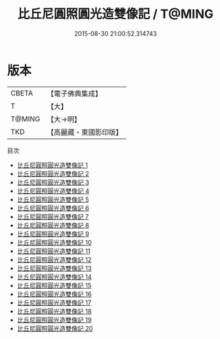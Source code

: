 #+TITLE: 比丘尼圓照圓光造雙像記 / T@MING

#+DATE: 2015-08-30 21:00:52.314743
* 版本
 |     CBETA|【電子佛典集成】|
 |         T|【大】     |
 |    T@MING|【大→明】   |
 |       TKD|【高麗藏・東國影印版】|
目次
 - [[file:KR6o0098_001.txt][比丘尼圓照圓光造雙像記 1]]
 - [[file:KR6o0098_002.txt][比丘尼圓照圓光造雙像記 2]]
 - [[file:KR6o0098_003.txt][比丘尼圓照圓光造雙像記 3]]
 - [[file:KR6o0098_004.txt][比丘尼圓照圓光造雙像記 4]]
 - [[file:KR6o0098_005.txt][比丘尼圓照圓光造雙像記 5]]
 - [[file:KR6o0098_006.txt][比丘尼圓照圓光造雙像記 6]]
 - [[file:KR6o0098_007.txt][比丘尼圓照圓光造雙像記 7]]
 - [[file:KR6o0098_008.txt][比丘尼圓照圓光造雙像記 8]]
 - [[file:KR6o0098_009.txt][比丘尼圓照圓光造雙像記 9]]
 - [[file:KR6o0098_010.txt][比丘尼圓照圓光造雙像記 10]]
 - [[file:KR6o0098_011.txt][比丘尼圓照圓光造雙像記 11]]
 - [[file:KR6o0098_012.txt][比丘尼圓照圓光造雙像記 12]]
 - [[file:KR6o0098_013.txt][比丘尼圓照圓光造雙像記 13]]
 - [[file:KR6o0098_014.txt][比丘尼圓照圓光造雙像記 14]]
 - [[file:KR6o0098_015.txt][比丘尼圓照圓光造雙像記 15]]
 - [[file:KR6o0098_016.txt][比丘尼圓照圓光造雙像記 16]]
 - [[file:KR6o0098_017.txt][比丘尼圓照圓光造雙像記 17]]
 - [[file:KR6o0098_018.txt][比丘尼圓照圓光造雙像記 18]]
 - [[file:KR6o0098_019.txt][比丘尼圓照圓光造雙像記 19]]
 - [[file:KR6o0098_020.txt][比丘尼圓照圓光造雙像記 20]]
